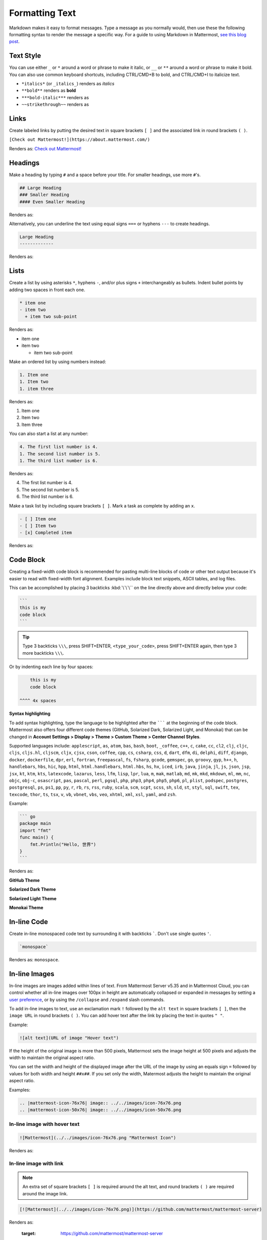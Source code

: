Formatting Text
===============

Markdown makes it easy to format messages. Type a message as you normally would, then use these the following formatting syntax to render the message a specific way. For a guide to using Markdown in Mattermost, `see this blog post <https://mattermost.com/blog/laymans-guide-to-markdown-on-mattermost/>`_.

Text Style
----------

You can use either ``_`` or ``*`` around a word or phrase to make it italic, or ``__`` or ``**`` around a word or phrase to make it bold. You can also use common keyboard shortcuts, including CTRL/CMD+B to bold, and CTRL/CMD+I to italicize text. 

* ``*italics*`` (or ``_italics_``) renders as *italics*
* ``**bold**`` renders as **bold**
* ``***bold-italic***`` renders as |bold_italics|
* ``~~strikethrough~~`` renders as |strikethrough|

.. |bold_italics| image:: ../../images/bold_italics.PNG
  :width: 100px
  :alt: Bold Italics
.. |strikethrough| image:: ../../images/strikethrough.PNG
  :width: 100px
  :alt: Strike Through

Links
-----

Create labeled links by putting the desired text in square brackets ``[ ]`` and the associated link in round brackets ``( )``.

``[Check out Mattermost!](https://about.mattermost.com/)``

Renders as: `Check out Mattermost! <https://about.mattermost.com/>`__

Headings
--------

Make a heading by typing ``#`` and a space before your title. For smaller headings, use more ``#``'s.

.. code-block:: none

  ## Large Heading
  ### Smaller Heading
  #### Even Smaller Heading

Renders as:

.. image:: ../../images/Headings1.PNG
   :alt: Large Heading

Alternatively, you can underline the text using equal signs ``===`` or hyphens ``---`` to create headings.

.. code-block:: none

  Large Heading
  -------------

Renders as:

.. image:: ../../images/Headings2.PNG
   :alt: Smaller Heading

Lists
-----

Create a list by using asterisks ``*``, hyphens ``-``, and/or plus signs ``+`` interchangeably as bullets. Indent bullet points by adding two spaces in front each one.

.. code-block:: none

  * item one
  - item two
    + item two sub-point

Renders as:

* item one
* item two

  * item two sub-point

Make an ordered list by using numbers instead:

.. code-block:: none

  1. Item one
  1. Item two
  1. item three

Renders as:

#. Item one
#. Item two
#. Item three

You can also start a list at any number:

.. code-block:: none

  4. The first list number is 4.
  1. The second list number is 5.
  1. The third list number is 6.

Renders as:

4. The first list number is 4.
5. The second list number is 5.
6. The third list number is 6.

Make a task list by including square brackets ``[ ]``. Mark a task as complete by adding an ``x``.

.. code-block:: none

  - [ ] Item one
  - [ ] Item two
  - [x] Completed item

Renders as:

.. image:: ../../images/checklist.PNG
   :alt: List

Code Block
----------

Creating a fixed-width code block is recommended for pasting multi-line blocks of code or other text output because it's easier to read with fixed-width font alignment. Examples include block text snippets, ASCII tables, and log files.

This can be accomplished by placing 3 backticks :kbd:`\`\`\`` on the line directly above and directly below your code:

.. code-block:: none

  ```
  this is my
  code block
  ```

.. tip::

  Type 3 backticks ``\\\``, press SHIFT+ENTER, ``<type_your_code>``, press SHIFT+ENTER again, then type 3 more backticks ``\\\``.


Or by indenting each line by four spaces:

.. code-block:: none

      this is my
      code block

  ^^^^ 4x spaces


**Syntax highlighting**

To add syntax highlighting, type the language to be highlighted after the ``````` at the beginning of the code block. Mattermost also offers four different code themes (GitHub, Solarized Dark, Solarized Light, and Monokai) that can be changed in **Account Settings > Display > Theme > Custom Theme > Center Channel Styles**.

Supported languages include:
``applescript``, ``as``, ``atom``, ``bas``, ``bash``, ``boot``, ``_coffee``, ``c++``, 
``c``, ``cake``, ``cc``, ``cl2``, ``clj``, ``cljc``, ``cljs``, ``cljs.hl``,
``cljscm``, ``cljx``, ``cjsx``, ``cson``, ``coffee``, ``cpp``, ``cs``, ``csharp``, 
``css``, ``d``, ``dart``, ``dfm``, ``di``, ``delphi``, ``diff``, ``django``, ``docker``, 
``dockerfile``, ``dpr``, ``erl``, ``fortran``, ``freepascal``,  ``fs``, ``fsharp``, 
``gcode``, ``gemspec``, ``go``, ``groovy``, ``gyp``, ``h++``, ``h``, 
``handlebars``, ``hbs``, ``hic``,  ``hpp``, ``html``, ``html.handlebars``, 
``html.hbs``, ``hs``, ``hx``, ``iced``, ``irb``,
``java``, ``jinja``, ``jl``, ``js``, ``json``, ``jsp``, ``jsx``, ``kt``,
``ktm``, ``kts``, ``latexcode``, ``lazarus``, ``less``, ``lfm``, ``lisp``, ``lpr``,
``lua``, ``m``, ``mak``, ``matlab``, ``md``, ``mk``, ``mkd``, ``mkdown``,
``ml``, ``mm``, ``nc``, ``objc``, ``obj-c``, ``osascript``, ``pas``, ``pascal``,
``perl``, ``pgsql``, ``php``, ``php3``, ``php4``, ``php5``, ``php6``, ``pl``, ``plist``,
``podspec``, ``postgres``, ``postgresql``, ``ps``, ``ps1``, ``pp``, ``py``, ``r``, ``rb``,
``rs``, ``rss``, ``ruby``, ``scala``, ``scm``, ``scpt``, ``scss``, ``sh``, ``sld``, ``st``, ``styl``,
``sql``, ``swift``, ``tex``, ``texcode``, ``thor``, ``ts``, ``tsx``, ``v``, ``vb``, ``vbnet``, ``vbs``,
``veo``, ``xhtml``, ``xml``, ``xsl``, ``yaml``, and ``zsh``.

Example:

.. code-block:: none

  ``` go
  package main
  import "fmt"
  func main() {
      fmt.Println("Hello, 世界")
  }
  ```
Renders as:

**GitHub Theme**

.. image:: ../../images/syntax-highlighting-github.PNG
   :alt: Syntax Highlighting in GitHub

**Solarized Dark Theme**

.. image:: ../../images/syntax-highlighting-sol-dark.PNG
   :alt: Syntax Highlighting Dark

**Solarized Light Theme**

.. image:: ../../images/syntax-highlighting-sol-light.PNG
   :alt: Syntax Highlighting Light

**Monokai Theme**

.. image:: ../../images/syntax-highlighting-monokai.PNG
   :alt: Syntax Highlighting Monokai

In-line Code
------------

Create in-line monospaced code text by surrounding it with backticks `````. Don't use single quotes ``'``.

.. code-block:: none

  `monospace`

Renders as: ``monospace``.

In-line Images
--------------

In-line images are images added within lines of text. From Mattermost Server v5.35 and in Mattermost Cloud, you can control whether all in-line images over 100px in height are automatically collapsed or expanded in messages by setting a `user preference <https://docs.mattermost.com/help/settings/account-settings.html#link-previews>`__, or by using the ``/collapse`` and ``/expand`` slash commands. 

To add in-line images to text, use an exclamation mark ``!`` followed by the ``alt text`` in square brackets ``[ ]``, then the ``image URL`` in round brackets ``( )``. You can add hover text after the link by placing the text in quotes ``" "``.

Example:

.. code-block:: none

  ![alt text](URL of image "Hover text")

If the height of the original image is more than 500 pixels, Mattermost sets the image height at 500 pixels and adjusts the width to maintain the original aspect ratio.

You can set the width and height of the displayed image after the URL of the image by using an equals sign ``=`` followed by values for both width and height ``##x##``. If you set only the width, Matermost adjusts the height to maintain the original aspect ratio.

Examples:

.. code-block:: none

  .. |mattermost-icon-76x76| image:: ../../images/icon-76x76.png
  .. |mattermost-icon-50x76| image:: ../../images/icon-50x76.png

In-line image with hover text
~~~~~~~~~~~~~~~~~~~~~~~~~~~~~

.. code-block:: none

  ![Mattermost](../../images/icon-76x76.png "Mattermost Icon")

Renders as:

  .. image:: ../../images/icon-76x76.png
    :alt: Mattermost
    :name: Mattermost Icon

In-line image with link
~~~~~~~~~~~~~~~~~~~~~~~

.. note::
  An extra set of square brackets ``[ ]`` is required around the alt text, and round brackets ``( )`` are required around the image link.

.. code-block:: none

  [![Mattermost](../../images/icon-76x76.png)](https://github.com/mattermost/mattermost-server)

Renders as:

  .. image:: ../../images/icon-76x76.png
  :target: https://github.com/mattermost/mattermost-server
   
In-line image displayed wtih fixed width and height
~~~~~~~~~~~~~~~~~~~~~~~~~~~~~~~~~~~~~~~~~~~~~~~~~~~

Example: An in-line image that's 50 pixels wide and 76 pixels high.

  .. code-block:: none

  ![Mattermost](../../images/icon-76x76.png =50x76 "Mattermost Icon")

Renders as:

  .. image:: ../../images/icon-50x76.png
  :alt: Mattermost
      :name: Mattermost Icon 

In-line image displayed with fixed width
~~~~~~~~~~~~~~~~~~~~~~~~~~~~~~~~~~~~~~~~

Example: An in-line image that's 50 pixels wide where the system adjusts the height to maintain the original aspect ratio.

  .. code-block:: none

  ![Mattermost](../../images/icon-76x76.png =50 "Mattermost Icon")

Renders as:

  .. image:: ../../images/icon-76x76.png
    :alt: Mattermost
    :width: 50
 
Lines
-----

Create a line by using three ``*``, ``_``, or ``-``.

``***``

Renders as:

---------------------------------------------------------------------------

Block quotes
------------

Create block quotes using ``>``.

``> block quotes`` renders as:

.. image:: ../../images/blockQuotes.PNG

Tables
------

Create a table by placing a dashed line ``---`` under the header row, then separating each column with using pipes ``|``. The columns don’t need to line up exactly. Choose how to align table columns by including colons ``:`` within the header row.  

.. code-block:: none

  | Left-Aligned  | Center Aligned  | Right Aligned |
  | :------------ |:---------------:| -----:|
  | Left column 1 | this text       |  $100 |
  | Left column 2 | is              |   $10 |
  | Left column 3 | centered        |    $1 |

Renders as:

.. image:: ../../images/markdownTable1.PNG
   :alt: Markdown Table Sample

Math Formulas
-------------

Create formulas by using LaTeX in a ``latex`` `Code Block`_. 

.. note::

  This feature is `disabled by default <https://docs.mattermost.com/administration/config-settings.html#enable-latex-rendering>`_. Contact your System Admin to enable this setting in **System Console > Site Configuration > Posts** to use this feature.

.. code-block:: none

  ```latex
  X_k = \sum_{n=0}^{2N-1} x_n \cos \left[\frac{\pi}{N} \left(n+\frac{1}{2}+\frac{N}{2}\right) \left(k+\frac{1}{2}\right) \right]
  ```

Renders as:

.. image:: ../../images/markdownMath.PNG
   :alt: Markdown Math Sample
